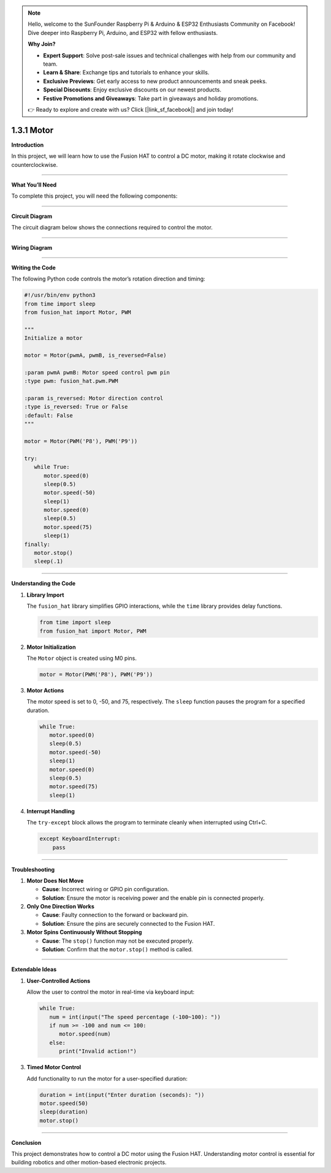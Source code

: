 .. note::

    Hello, welcome to the SunFounder Raspberry Pi & Arduino & ESP32 Enthusiasts Community on Facebook! Dive deeper into Raspberry Pi, Arduino, and ESP32 with fellow enthusiasts.

    **Why Join?**

    - **Expert Support**: Solve post-sale issues and technical challenges with help from our community and team.
    - **Learn & Share**: Exchange tips and tutorials to enhance your skills.
    - **Exclusive Previews**: Get early access to new product announcements and sneak peeks.
    - **Special Discounts**: Enjoy exclusive discounts on our newest products.
    - **Festive Promotions and Giveaways**: Take part in giveaways and holiday promotions.

    👉 Ready to explore and create with us? Click [|link_sf_facebook|] and join today!

.. _1.3.1_py:

1.3.1 Motor
=============

**Introduction**

In this project, we will learn how to use the Fusion HAT to control a DC motor, making it rotate clockwise and counterclockwise.

----------------------------------------------

**What You’ll Need**

To complete this project, you will need the following components:

.. list-table::
   :widths: 30 20
   :header-rows: 1

   *   - COMPONENT
      - PURCHASE LINK

   *   - :ref:`cpn_wires`
      - |link_wires_buy|
   *   - :ref:`cpn_motor`
      - |link_motor_buy|
   *   - Fusion HAT
      - 
   *   - Raspberry Pi Zero 2 W
      -


----------------------------------------------

**Circuit Diagram**

The circuit diagram below shows the connections required to control the motor.

.. image:: ../python/img/

----------------------------------------------

**Wiring Diagram**


.. image:: ../python/img/1.3.1



----------------------------------------------

**Writing the Code**

The following Python code controls the motor’s rotation direction and timing:

.. code-block:: python

   #!/usr/bin/env python3
   from time import sleep
   from fusion_hat import Motor, PWM

   """
   Initialize a motor

   motor = Motor(pwmA, pwmB, is_reversed=False)

   :param pwmA pwmB: Motor speed control pwm pin
   :type pwm: fusion_hat.pwm.PWM

   :param is_reversed: Motor direction control
   :type is_reversed: True or False
   :default: False
   """

   motor = Motor(PWM('P8'), PWM('P9'))

   try:
      while True:
         motor.speed(0)
         sleep(0.5)
         motor.speed(-50)
         sleep(1)
         motor.speed(0)
         sleep(0.5)
         motor.speed(75)
         sleep(1)
   finally:
      motor.stop()
      sleep(.1)



----------------------------------------------

**Understanding the Code**

1. **Library Import**

   The ``fusion_hat`` library simplifies GPIO interactions, while the ``time`` library provides delay functions.

   .. code-block:: python

      from time import sleep
      from fusion_hat import Motor, PWM

2. **Motor Initialization**

   The ``Motor`` object is created using M0 pins.

   .. code-block:: python

      motor = Motor(PWM('P8'), PWM('P9'))

3. **Motor Actions**

   The motor speed is set to 0, -50, and 75, respectively. The ``sleep`` function pauses the program for a specified duration.

   .. code-block:: python

      while True:
         motor.speed(0)
         sleep(0.5)
         motor.speed(-50)
         sleep(1)
         motor.speed(0)
         sleep(0.5)
         motor.speed(75)
         sleep(1)

4. **Interrupt Handling**

   The ``try-except`` block allows the program to terminate cleanly when interrupted using Ctrl+C.

   .. code-block:: python

       except KeyboardInterrupt:
           pass


----------------------------------------------

**Troubleshooting**

1. **Motor Does Not Move**  

   - **Cause**: Incorrect wiring or GPIO pin configuration.  
   - **Solution**: Ensure the motor is receiving power and the enable pin is connected properly.

2. **Only One Direction Works**

   - **Cause**: Faulty connection to the forward or backward pin.  
   - **Solution**: Ensure the pins are securely connected to the Fusion HAT.

3. **Motor Spins Continuously Without Stopping**  

   - **Cause**: The ``stop()`` function may not be executed properly.  
   - **Solution**: Confirm that the ``motor.stop()`` method is called.


----------------------------------------------

**Extendable Ideas**


1. **User-Controlled Actions**  

   Allow the user to control the motor in real-time via keyboard input:

   .. code-block:: python

      while True:
         num = int(input("The speed percentage (-100~100): "))
         if num >= -100 and num <= 100:
            motor.speed(num)
         else:
            print("Invalid action!")


3. **Timed Motor Control**  

   Add functionality to run the motor for a user-specified duration:

   .. code-block:: python

      duration = int(input("Enter duration (seconds): "))
      motor.speed(50)
      sleep(duration)
      motor.stop()


----------------------------------------------

**Conclusion**

This project demonstrates how to control a DC motor using the Fusion HAT. Understanding motor control is essential for building robotics and other motion-based electronic projects.
